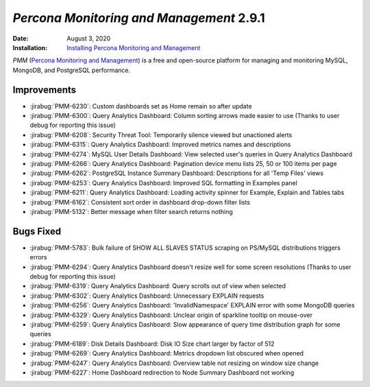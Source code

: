 .. _PMM-2.9.1:

================================================================================
*Percona Monitoring and Management* 2.9.1
================================================================================

:Date: August 3, 2020
:Installation: `Installing Percona Monitoring and Management <https://www.percona.com/doc/percona-monitoring-and-management/2.x/install/index-server.html>`_

*PMM* (`Percona Monitoring and Management <https://www.percona.com/doc/percona-monitoring-and-management/index.html>`_)
is a free and open-source platform for managing and monitoring MySQL, MongoDB, and PostgreSQL
performance.

Improvements
================================================================================

* :jirabug:`PMM-6230`: Custom dashboards set as Home remain so after update
* :jirabug:`PMM-6300`: Query Analytics Dashboard: Column sorting arrows made easier to use (Thanks to user debug for reporting this issue)
* :jirabug:`PMM-6208`: Security Threat Tool: Temporarily silence viewed but unactioned alerts
* :jirabug:`PMM-6315`: Query Analytics Dashboard: Improved metrics names and descriptions
* :jirabug:`PMM-6274`: MySQL User Details Dashboard: View selected user's queries in Query Analytics Dashboard
* :jirabug:`PMM-6266`: Query Analytics Dashboard: Pagination device menu lists 25, 50 or 100 items per page
* :jirabug:`PMM-6262`: PostgreSQL Instance Summary Dashboard: Descriptions for all 'Temp Files' views
* :jirabug:`PMM-6253`: Query Analytics Dashboard: Improved SQL formatting in Examples panel
* :jirabug:`PMM-6211`: Query Analytics Dashboard: Loading activity spinner for Example, Explain and Tables tabs
* :jirabug:`PMM-6162`: Consistent sort order in dashboard drop-down filter lists
* :jirabug:`PMM-5132`: Better message when filter search returns nothing



Bugs Fixed
================================================================================

* :jirabug:`PMM-5783`: Bulk failure of SHOW ALL SLAVES STATUS scraping on PS/MySQL distributions triggers errors
* :jirabug:`PMM-6294`: Query Analytics Dashboard doesn't resize well for some screen resolutions (Thanks to user debug for reporting this issue)
* :jirabug:`PMM-6319`: Query Analytics Dashboard: Query scrolls out of view when selected
* :jirabug:`PMM-6302`: Query Analytics Dashboard: Unnecessary EXPLAIN requests
* :jirabug:`PMM-6256`: Query Analytics Dashboard: 'InvalidNamespace' EXPLAIN error with some MongoDB queries
* :jirabug:`PMM-6329`: Query Analytics Dashboard: Unclear origin of sparkline tooltip on mouse-over
* :jirabug:`PMM-6259`: Query Analytics Dashboard: Slow appearance of query time distribution graph for some queries
* :jirabug:`PMM-6189`: Disk Details Dashboard: Disk IO Size chart larger by factor of 512
* :jirabug:`PMM-6269`: Query Analytics Dashboard: Metrics dropdown list obscured when opened
* :jirabug:`PMM-6247`: Query Analytics Dashboard: Overview table not resizing on window size change
* :jirabug:`PMM-6227`: Home Dashboard redirection to Node Summary Dashboard not working


